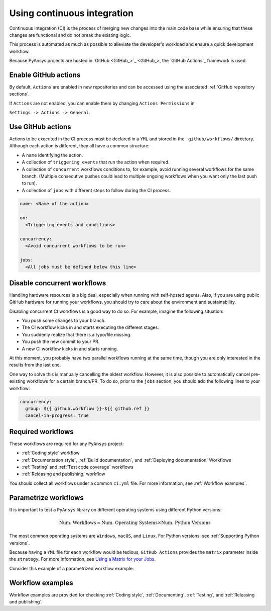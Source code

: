 .. _continuous_integration:

Using continuous integration
============================

Continuous Integration (CI) is the process of merging new changes into the main
code base while ensuring that these changes are functional and do not break the existing
logic. 

This process is automated as much as possible to alleviate the developer's workload
and ensure a quick development workflow.

Because PyAnsys projects are hosted in `GitHub <GitHub_>`_, the
`GitHub Actions`_ framework is used.

Enable GitHub actions
---------------------

By default, ``Actions`` are enabled in new repositories and can be accessed
using the associated :ref:`GitHub repository sections`.

If ``Actions`` are not enabled, you can enable them by changing ``Actions
Permissions`` in 

``Settings -> Actions -> General``.

Use GitHub actions
------------------

Actions to be executed in the CI process must be declared in a ``YML`` and
stored in the ``.github/workflows/`` directory. Although each action is
different, they all have a common structure:

- A ``name`` identifying the action.
- A collection of ``triggering events`` that run the action when required.
- A collection of ``concurrent`` workflows conditions to, for example, avoid running
  several workflows for the same branch. (Multiple consecutive pushes could lead to
  multiple ongoing workflows when you want only the last push to run).
- A collection of ``jobs`` with different steps to follow during the CI process. 

.. code-block:: yaml

    name: <Name of the action>
    
    on:
      <Triggering events and conditions>

    concurrency:
      <Avoid concurrent workflows to be run>

    jobs:
      <All jobs must be defined below this line>

Disable concurrent workflows
----------------------------

Handling hardware resources is a big deal, especially when running with self-hosted agents.
Also, if you are using public GitHub hardware for running your workflows, you should try to
care about the environment and sustainability.

Disabling concurrent CI workflows is a good way to do so. For example, imagine the following situation:

* You push some changes to your branch.
* The CI workflow kicks in and starts executing the different stages.
* You suddenly realize that there is a typo/file missing.
* You push the new commit to your PR.
* A new CI workflow kicks in and starts running.

At this moment, you probably have two parallel workflows running at the same time,
though you are only interested in the results from the last one.

One way to solve this is manually cancelling the oldest workflow. However, it is also possible to
automatically cancel pre-existing workflows for a certain branch/PR. To do so, prior to the
``jobs`` section, you should add the following lines to your workflow:

.. code-block:: yaml

  concurrency:
    group: ${{ github.workflow }}-${{ github.ref }}
    cancel-in-progress: true


Required workflows
------------------

These workflows are required for any ``PyAnsys`` project:

- :ref:`Coding style` workflow
- :ref:`Documentation style`, :ref:`Build documentation`, and :ref:`Deploying documentation` Workflows
- :ref:`Testing` and :ref:`Test code coverage` workflows
- :ref:`Releasing and publishing` workflow

You should collect all workflows under a common
``ci.yml`` file. For more information, see :ref:`Workflow examples`.

Parametrize workflows
---------------------

It is important to test a ``PyAnsys`` library on different operating systems
using different Python versions:

.. math::

    \text{Num. Workflows} = \text{Num. Operating Systems} \times \text{Num. Python Versions}

The most common operating systems are ``Windows``, ``macOS``, and ``Linux``. For
Python versions, see :ref:`Supporting Python versions`.

Because having a ``YML`` file for each workflow would be tedious, ``GitHub
Actions`` provides the ``matrix`` parameter inside the ``strategy``. For more
information, see `Using a Matrix for your Jobs
<https://docs.github.com/en/actions/using-jobs/using-a-matrix-for-your-jobs>`_.

Consider this example of a parametrized workflow example:

.. tab-set::

    .. tab-item:: Workflow File

        .. code-block:: yaml
        
            jobs:
              example_matrix:
                strategy:
                  matrix:
                    python: ['3.9', '3.10', '3.11', '3.12']
                    os: [windows-latest, macos-latest, ubuntu-latest]
                
                steps:
                  - echo "Running Python ${{ matrix.python }} in ${{ matrix.os }}"

    .. tab-item:: Actions Log File

        .. code-block:: text

            Running Python 3.9 in windows-latest
            Running Python 3.10 in windows-latest
            Running Python 3.11 in windows-latest
            Running Python 3.12 in windows-latest
            Running Python 3.9 in macos-latest
            Running Python 3.10 in macos-latest
            Running Python 3.11 in macos-latest
            Running Python 3.12 in macos-latest
            Running Python 3.9 in ubuntu-latest
            Running Python 3.10 in ubuntu-latest
            Running Python 3.11 in ubuntu-latest
            Running Python 3.12 in ubuntu-latest

Workflow examples
-----------------

Workflow examples are provided for checking :ref:`Coding style`,
:ref:`Documenting`, :ref:`Testing`, and :ref:`Releasing and publishing`.

.. tab-set::

    .. tab-item:: style.yml
        
        .. literalinclude:: code/style.yml     
           :language: yaml

    .. tab-item:: tests.yml
        
        .. literalinclude:: code/tests.yml     
           :language: yaml

    .. tab-item:: docs.yml
        
        .. literalinclude:: code/docs.yml     
           :language: yaml

    .. tab-item:: build.yml
        
        .. literalinclude:: code/build.yml     
           :language: yaml

    .. tab-item:: release.yml
        
        .. literalinclude:: code/release.yml     
           :language: yaml

